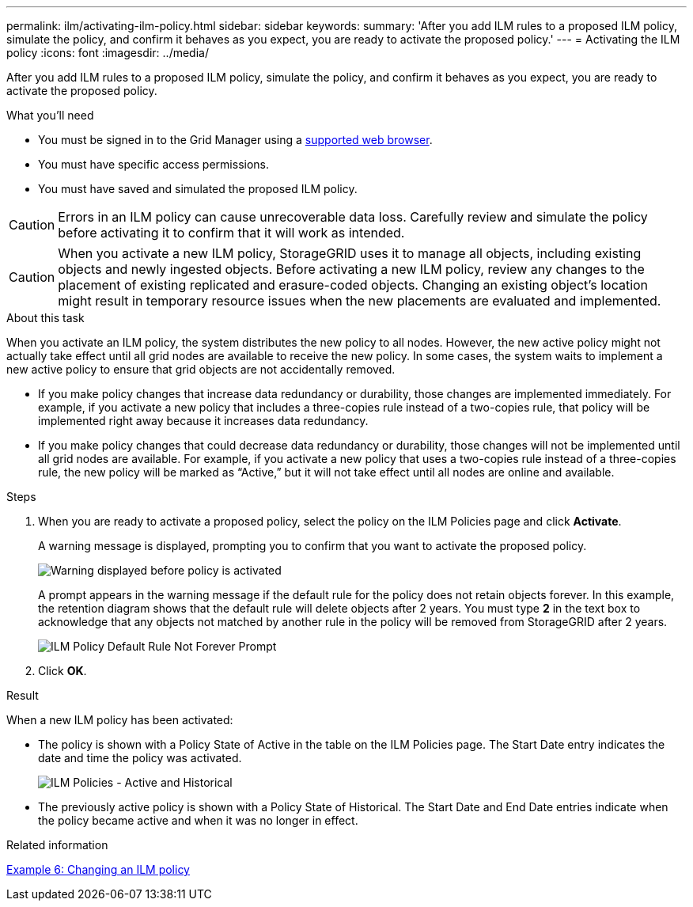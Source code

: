 ---
permalink: ilm/activating-ilm-policy.html
sidebar: sidebar
keywords:
summary: 'After you add ILM rules to a proposed ILM policy, simulate the policy, and confirm it behaves as you expect, you are ready to activate the proposed policy.'
---
= Activating the ILM policy
:icons: font
:imagesdir: ../media/

[.lead]
After you add ILM rules to a proposed ILM policy, simulate the policy, and confirm it behaves as you expect, you are ready to activate the proposed policy.

.What you'll need

* You must be signed in to the Grid Manager using a xref:../admin/web-browser-requirements.adoc[supported web browser].
* You must have specific access permissions.
* You must have saved and simulated the proposed ILM policy.

CAUTION: Errors in an ILM policy can cause unrecoverable data loss. Carefully review and simulate the policy before activating it to confirm that it will work as intended.

CAUTION: When you activate a new ILM policy, StorageGRID uses it to manage all objects, including existing objects and newly ingested objects. Before activating a new ILM policy, review any changes to the placement of existing replicated and erasure-coded objects. Changing an existing object's location might result in temporary resource issues when the new placements are evaluated and implemented.

.About this task

When you activate an ILM policy, the system distributes the new policy to all nodes. However, the new active policy might not actually take effect until all grid nodes are available to receive the new policy. In some cases, the system waits to implement a new active policy to ensure that grid objects are not accidentally removed.

* If you make policy changes that increase data redundancy or durability, those changes are implemented immediately. For example, if you activate a new policy that includes a three-copies rule instead of a two-copies rule, that policy will be implemented right away because it increases data redundancy.
* If you make policy changes that could decrease data redundancy or durability, those changes will not be implemented until all grid nodes are available. For example, if you activate a new policy that uses a two-copies rule instead of a three-copies rule, the new policy will be marked as "`Active,`" but it will not take effect until all nodes are online and available.

.Steps

. When you are ready to activate a proposed policy, select the policy on the ILM Policies page and click *Activate*.
+
A warning message is displayed, prompting you to confirm that you want to activate the proposed policy.
+
image::../media/ilm_policy_activate_warning.gif[Warning displayed before policy is activated]
+
A prompt appears in the warning message if the default rule for the policy does not retain objects forever. In this example, the retention diagram shows that the default rule will delete objects after 2 years. You must type *2* in the text box to acknowledge that any objects not matched by another rule in the policy will be removed from StorageGRID after 2 years.
+
image::../media/ilm_policy_default_rule_not_forever_prompt.png[ILM Policy Default Rule Not Forever Prompt]

. Click *OK*.

.Result

When a new ILM policy has been activated:

* The policy is shown with a Policy State of Active in the table on the ILM Policies page. The Start Date entry indicates the date and time the policy was activated.
+
image::../media/ilm_policies_active_and_historical.gif[ILM Policies - Active and Historical]

* The previously active policy is shown with a Policy State of Historical. The Start Date and End Date entries indicate when the policy became active and when it was no longer in effect.

.Related information

xref:example-6-changing-ilm-policy.adoc[Example 6: Changing an ILM policy]
